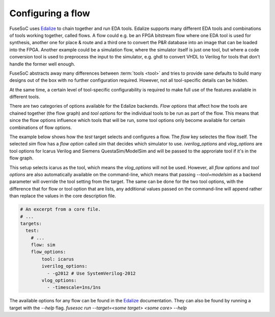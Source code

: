 .. _ug_build_system_flow_options:

Configuring a flow
==================

FuseSoC uses `Edalize <https://github.com/olofk/edalize>`_ to chain together and run EDA tools. Edalize supports many different EDA tools and combinations of tools working together, called flows. A flow could e.g. be an FPGA bitstream flow where one EDA tool is used for synthesis, another one for place & route and a third one to convert the P&R database into an image that can be loaded into the FPGA. Another example could be a simulation flow, where the simulator itself is just one tool, but where a code conversion tool is used to preprocess the input to the simulator, e.g. ghdl to convert VHDL to Verilog for tools that don't handle the former well enough.

FuseSoC abstracts away many differences between :term:`tools <tool>` and tries to provide sane defaults to build many designs out of the box with no further configuration required. However, not all tool-specific details can be hidden.

At the same time, a certain level of tool-specific configurability is required to make full use of the features available in different tools.

There are two categories of options available for the Edalize backends. *Flow options* that affect how the tools are chained together (the flow graph) and *tool options* for the individual tools to be run as part of the flow. This means that since the flow options influence which tools that will be run, some tool options only become available for certain combinations of flow options.

The example below shows how the `test` target selects and configures a flow. The `flow` key selectes the flow itself. The selected `sim` flow has a *flow option* called `sim` that decides which simulator to use. `iverilog_options` and `vlog_options` are tool options for Icarus Verilog and Siemens QuestaSim/ModelSim and will be passed to the approriate tool if it's in the flow graph.

This setup selects icarus as the tool, which means the `vlog_options` will not be used. However, all *flow options* and *tool options* are also automatically available on the command-line, which means that passing `--tool=modelsim` as a backend parameter will override the tool setting from the target. The same can be done for the two tool options, with the difference that for flow or tool option that are lists, any additional values passed on the command-line will append rather than replace the values in the core description file.

.. code-block:: yaml

   # An excerpt from a core file.
   # ...
   targets:
     test:
       # ...
       flow: sim
       flow_options:
           tool: icarus
           iverilog_options:
             - -g2012 # Use SystemVerilog-2012
           vlog_options:
             - -timescale=1ns/1ns

The available options for any flow can be found in the `Edalize <https://github.com/olofk/edalize>`_ documentation. They can also be found by running a target with the `--help` flag. `fusesoc run --target=<some target> <some core> --help`
